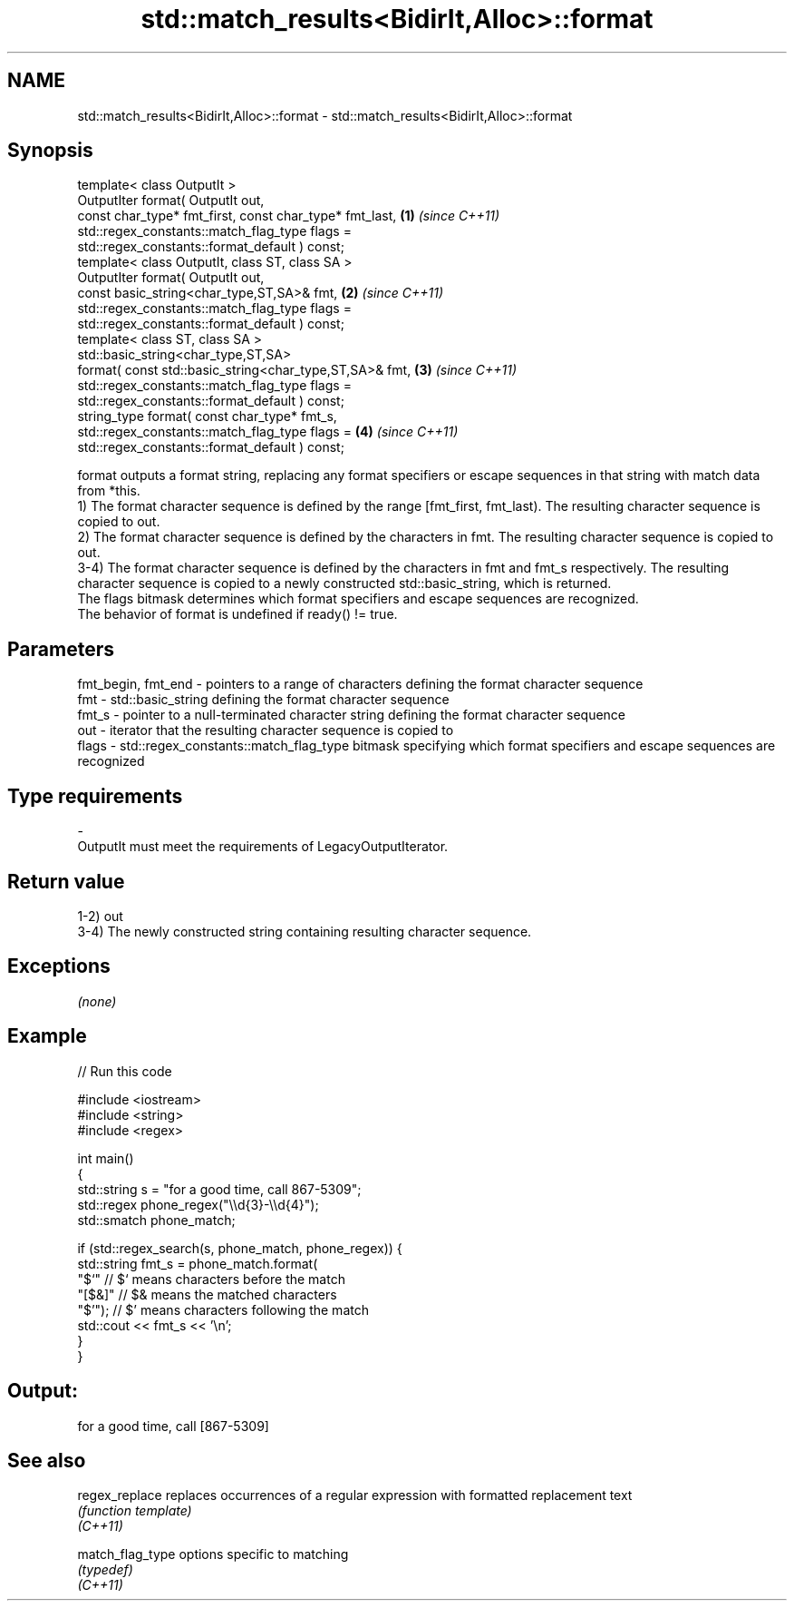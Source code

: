 .TH std::match_results<BidirIt,Alloc>::format 3 "2020.03.24" "http://cppreference.com" "C++ Standard Libary"
.SH NAME
std::match_results<BidirIt,Alloc>::format \- std::match_results<BidirIt,Alloc>::format

.SH Synopsis

  template< class OutputIt >
  OutputIter format( OutputIt out,
  const char_type* fmt_first, const char_type* fmt_last, \fB(1)\fP \fI(since C++11)\fP
  std::regex_constants::match_flag_type flags =
  std::regex_constants::format_default ) const;
  template< class OutputIt, class ST, class SA >
  OutputIter format( OutputIt out,
  const basic_string<char_type,ST,SA>& fmt,              \fB(2)\fP \fI(since C++11)\fP
  std::regex_constants::match_flag_type flags =
  std::regex_constants::format_default ) const;
  template< class ST, class SA >
  std::basic_string<char_type,ST,SA>
  format( const std::basic_string<char_type,ST,SA>& fmt, \fB(3)\fP \fI(since C++11)\fP
  std::regex_constants::match_flag_type flags =
  std::regex_constants::format_default ) const;
  string_type format( const char_type* fmt_s,
  std::regex_constants::match_flag_type flags =          \fB(4)\fP \fI(since C++11)\fP
  std::regex_constants::format_default ) const;

  format outputs a format string, replacing any format specifiers or escape sequences in that string with match data from *this.
  1) The format character sequence is defined by the range [fmt_first, fmt_last). The resulting character sequence is copied to out.
  2) The format character sequence is defined by the characters in fmt. The resulting character sequence is copied to out.
  3-4) The format character sequence is defined by the characters in fmt and fmt_s respectively. The resulting character sequence is copied to a newly constructed std::basic_string, which is returned.
  The flags bitmask determines which format specifiers and escape sequences are recognized.
  The behavior of format is undefined if ready() != true.

.SH Parameters


  fmt_begin, fmt_end - pointers to a range of characters defining the format character sequence
  fmt                - std::basic_string defining the format character sequence
  fmt_s              - pointer to a null-terminated character string defining the format character sequence
  out                - iterator that the resulting character sequence is copied to
  flags              - std::regex_constants::match_flag_type bitmask specifying which format specifiers and escape sequences are recognized
.SH Type requirements
  -
  OutputIt must meet the requirements of LegacyOutputIterator.


.SH Return value

  1-2) out
  3-4) The newly constructed string containing resulting character sequence.

.SH Exceptions

  \fI(none)\fP

.SH Example

  
// Run this code

    #include <iostream>
    #include <string>
    #include <regex>

    int main()
    {
        std::string s = "for a good time, call 867-5309";
        std::regex phone_regex("\\\\d{3}-\\\\d{4}");
        std::smatch phone_match;

        if (std::regex_search(s, phone_match, phone_regex)) {
            std::string fmt_s = phone_match.format(
                "$`"    // $` means characters before the match
                "[$&]"  // $& means the matched characters
                "$'");  // $' means characters following the match
            std::cout << fmt_s << '\\n';
        }
    }

.SH Output:

    for a good time, call [867-5309]


.SH See also



  regex_replace   replaces occurrences of a regular expression with formatted replacement text
                  \fI(function template)\fP
  \fI(C++11)\fP

  match_flag_type options specific to matching
                  \fI(typedef)\fP
  \fI(C++11)\fP




